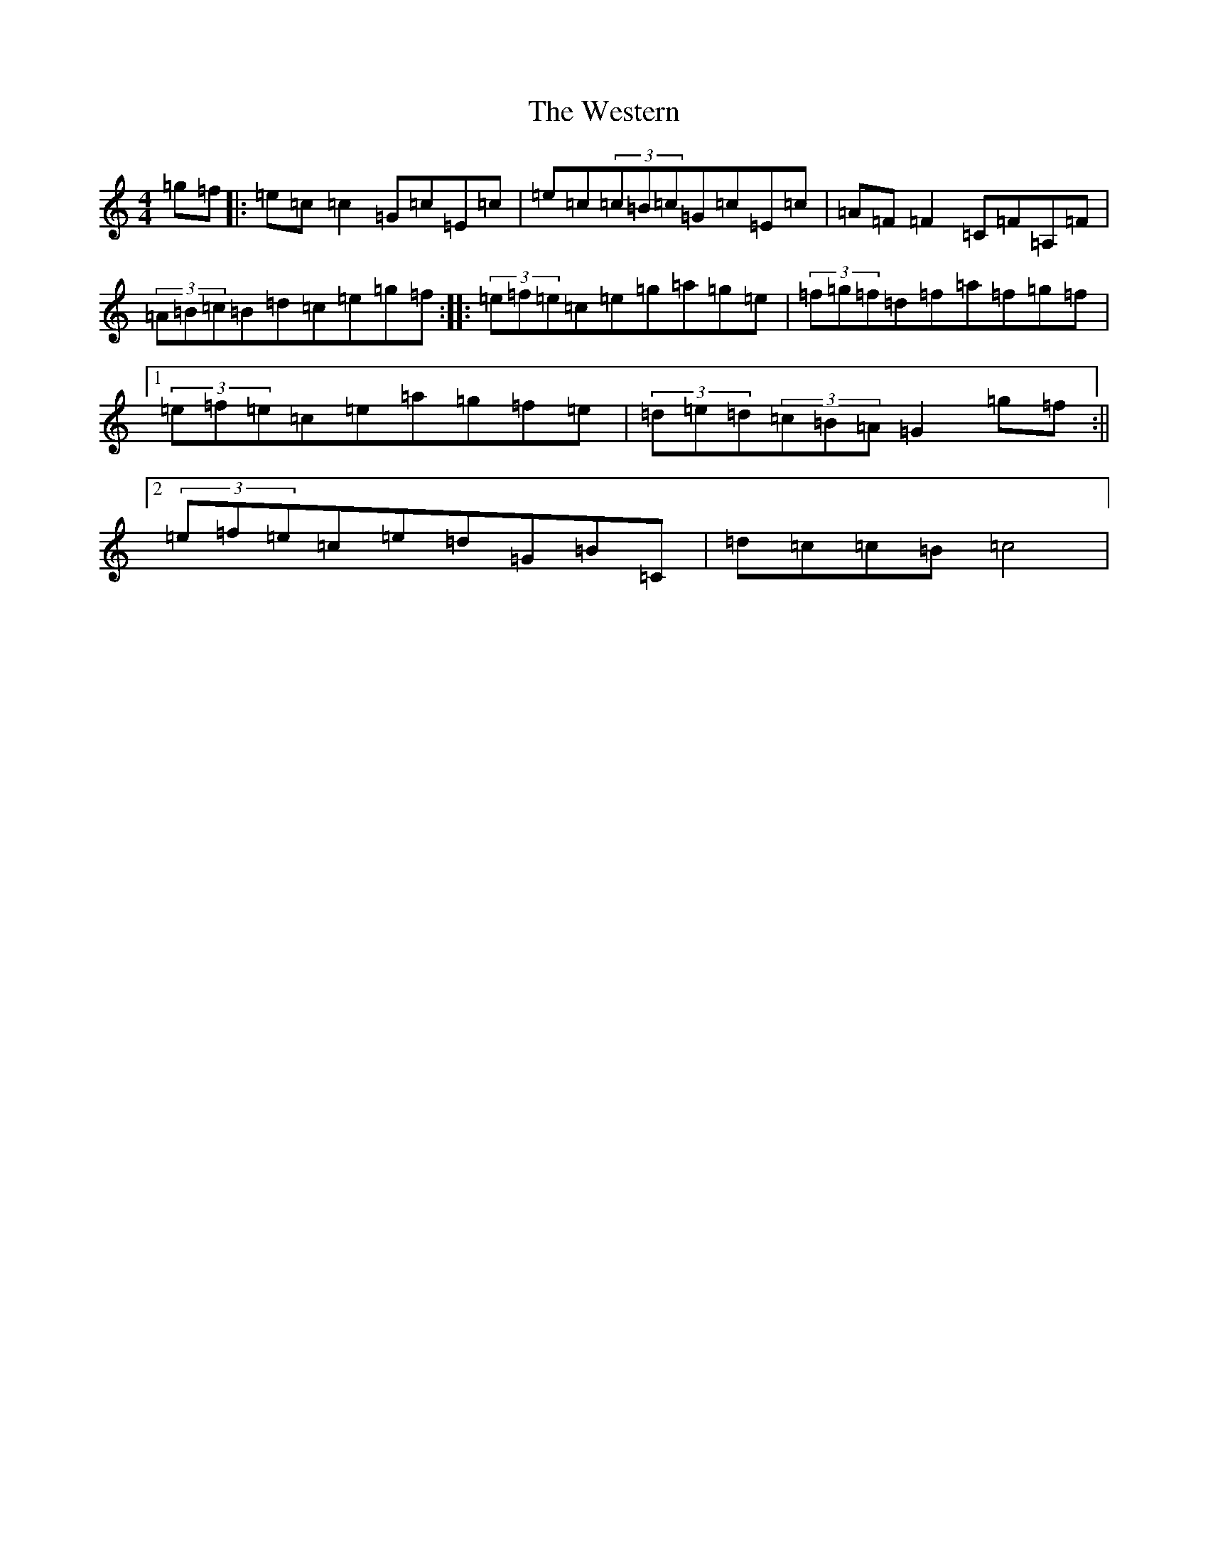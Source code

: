 X: 22296
T: Western, The
S: https://thesession.org/tunes/3548#setting3548
Z: C Major
R: hornpipe
M:4/4
L:1/8
K: C Major
=g=f|:=e=c=c2=G=c=E=c|=e=c(3=c=B=c=G=c=E=c|=A=F=F2=C=F=A,=F|(3=A=B=c=B=d=c=e=g=f:||:(3=e=f=e=c=e=g=a=g=e|(3=f=g=f=d=f=a=f=g=f|1(3=e=f=e=c=e=a=g=f=e|(3=d=e=d(3=c=B=A=G2=g=f:||2(3=e=f=e=c=e=d=G=B=C|=d=c=c=B=c4|